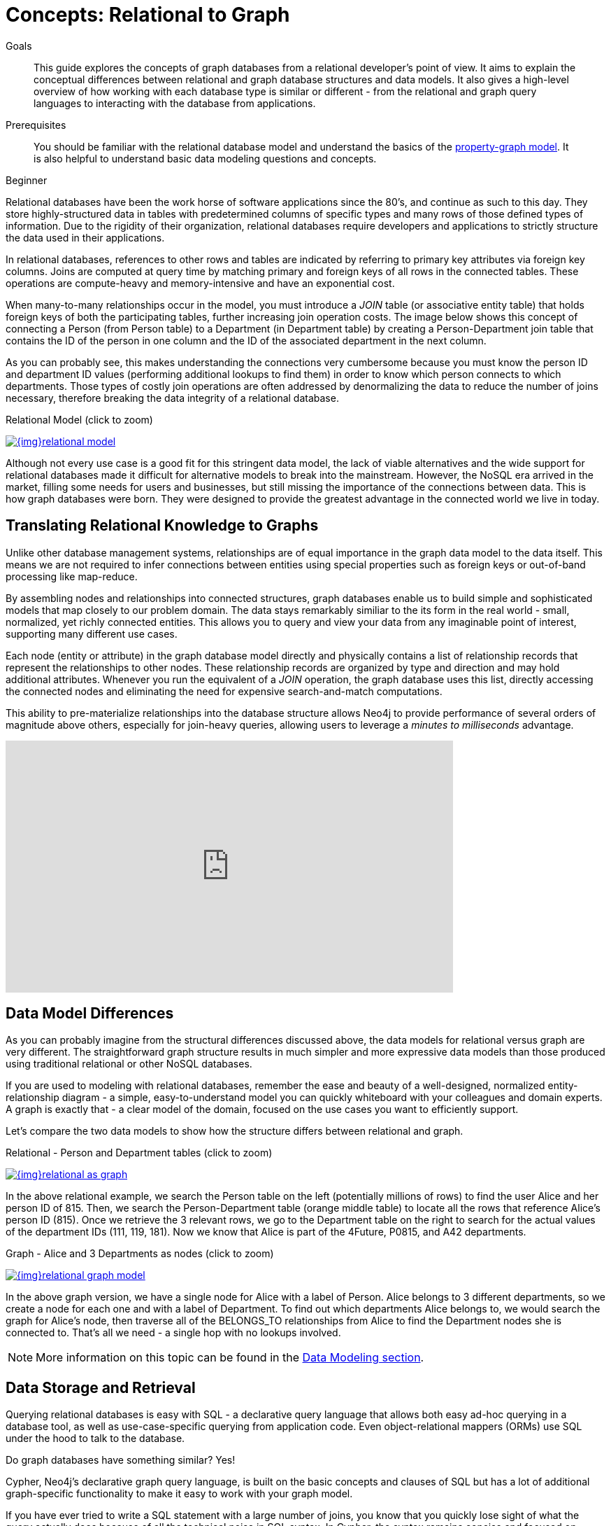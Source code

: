 = Concepts: Relational to Graph
:slug: graph-db-vs-rdbms
:level: Beginner
:section: Getting Started
:section-link: get-started
:sectanchors:
:toc:
:toc-placement!:
:toc-title: Overview
:toclevels: 1

.Goals
[abstract]
This guide explores the concepts of graph databases from a relational developer's point of view.
It aims to explain the conceptual differences between relational and graph database structures and data models.
It also gives a high-level overview of how working with each database type is similar or different - from the relational and graph query languages to interacting with the database from applications.

.Prerequisites
[abstract]
You should be familiar with the relational database model and understand the basics of the link:/developer/get-started/graph-database#property-graph[property-graph model].
It is also helpful to understand basic data modeling questions and concepts.

[role=expertise]
{level}

[#relational-vs-graph]
Relational databases have been the work horse of software applications since the 80's, and continue as such to this day.
They store highly-structured data in tables with predetermined columns of specific types and many rows of those defined types of information.
Due to the rigidity of their organization, relational databases require developers and applications to strictly structure the data used in their applications.

In relational databases, references to other rows and tables are indicated by referring to primary key attributes via foreign key columns.
Joins are computed at query time by matching primary and foreign keys of all rows in the connected tables.
These operations are compute-heavy and memory-intensive and have an exponential cost.

When many-to-many relationships occur in the model, you must introduce a _JOIN_ table (or associative entity table) that holds foreign keys of both the participating tables, further increasing join operation costs.
The image below shows this concept of connecting a Person (from Person table) to a Department (in Department table) by creating a Person-Department join table that contains the ID of the person in one column and the ID of the associated department in the next column.

As you can probably see, this makes understanding the connections very cumbersome because you must know the person ID and department ID values (performing additional lookups to find them) in order to know which person connects to which departments. 
Those types of costly join operations are often addressed by denormalizing the data to reduce the number of joins necessary, therefore breaking the data integrity of a relational database.

.Relational Model (click to zoom)
image:{img}relational_model.jpg[link="{img}relational_model.jpg",role="popup-link"]

Although not every use case is a good fit for this stringent data model, the lack of viable alternatives and the wide support for relational databases made it difficult for alternative models to break into the mainstream.
However, the NoSQL era arrived in the market, filling some needs for users and businesses, but still missing the importance of the connections between data.
This is how graph databases were born.
They were designed to provide the greatest advantage in the connected world we live in today.

[#relational-to-graph]
== Translating Relational Knowledge to Graphs

Unlike other database management systems, relationships are of equal importance in the graph data model to the data itself.
This means we are not required to infer connections between entities using special properties such as foreign keys or out-of-band processing like map-reduce.

By assembling nodes and relationships into connected structures, graph databases enable us to build simple and sophisticated models that map closely to our problem domain.
The data stays remarkably similiar to the its form in the real world - small, normalized, yet richly connected entities.
This allows you to query and view your data from any imaginable point of interest, supporting many different use cases.

Each node (entity or attribute) in the graph database model directly and physically contains a list of relationship records that represent the relationships to other nodes.
These relationship records are organized by type and direction and may hold additional attributes.
Whenever you run the equivalent of a _JOIN_ operation, the graph database uses this list, directly accessing the connected nodes and eliminating the need for expensive search-and-match computations.

This ability to pre-materialize relationships into the database structure allows Neo4j to provide performance of several orders of magnitude above others, especially for join-heavy queries, allowing users to leverage a _minutes to milliseconds_ advantage.

++++
<div class="responsive-embed">
<iframe width="640" height="360" src="https://www.youtube.com/embed/NO3C-CWykkY?start=294" frameborder="0" allowfullscreen></iframe>
</div>
++++

[#rdbms-graph-model]
== Data Model Differences

As you can probably imagine from the structural differences discussed above, the data models for relational versus graph are very different.
The straightforward graph structure results in much simpler and more expressive data models than those produced using traditional relational or other NoSQL databases.

If you are used to modeling with relational databases, remember the ease and beauty of a well-designed, normalized entity-relationship diagram - a simple, easy-to-understand model you can quickly whiteboard with your colleagues and domain experts.
A graph is exactly that - a clear model of the domain, focused on the use cases you want to efficiently support.

Let's compare the two data models to show how the structure differs between relational and graph.

.Relational - Person and Department tables (click to zoom)
image:{img}relational_as_graph.jpg[link="{img}relational_as_graph.jpg",role="popup-link"]

In the above relational example, we search the Person table on the left (potentially millions of rows) to find the user Alice and her person ID of 815. Then, we search the Person-Department table (orange middle table) to locate all the rows that reference Alice's person ID (815). Once we retrieve the 3 relevant rows, we go to the Department table on the right to search for the actual values of the department IDs (111, 119, 181).
Now we know that Alice is part of the 4Future, P0815, and A42 departments.

.Graph - Alice and 3 Departments as nodes (click to zoom)
image:{img}relational_graph_model.jpg[link="{img}relational_graph_model.jpg",role="popup-link"]

In the above graph version, we have a single node for Alice with a label of Person.
Alice belongs to 3 different departments, so we create a node for each one and with a label of Department.
To find out which departments Alice belongs to, we would search the graph for Alice's node, then traverse all of the BELONGS_TO relationships from Alice to find the Department nodes she is connected to.
That's all we need - a single hop with no lookups involved.

****
[NOTE]
More information on this topic can be found in the https://neo4j.com/developer/data-modeling/[Data Modeling section^].
****

[#rdbms-graph-query]
== Data Storage and Retrieval

Querying relational databases is easy with SQL - a declarative query language that allows both easy ad-hoc querying in a database tool, as well as use-case-specific querying from application code.
Even object-relational mappers (ORMs) use SQL under the hood to talk to the database.

Do graph databases have something similar?
Yes!

Cypher, Neo4j's declarative graph query language, is built on the basic concepts and clauses of SQL but has a lot of additional graph-specific functionality to make it easy to work with your graph model.

If you have ever tried to write a SQL statement with a large number of joins, you know that you quickly lose sight of what the query actually does because of all the technical noise in SQL syntax.
In Cypher, the syntax remains concise and focused on domain components and the connections among them, expressing the pattern to find or create data more visually and clearly.
Other clauses outside of the basic pattern matching look very similar to SQL, as Cypher was built on the predecessor language's foundations.

We will cover Cypher query language syntax in an upcoming guide, but let us look at a brief example of how a SQL query differs from a Cypher query.
In the organizational domain from our data modeling example above, what would a SQL statement that *lists the employees in the IT Department* look like, and how does it compare to the Cypher statement?

.SQL Statement
[source,sql]
----
SELECT name FROM Person
LEFT JOIN Person_Department
  ON Person.Id = Person_Department.PersonId
LEFT JOIN Department
  ON Department.Id = Person_Department.DepartmentId
WHERE Department.name = "IT Department"
----

.Cypher Statement
[source,cypher]
----
MATCH (p:Person)-[:WORKS_AT]->(d:Dept)
WHERE d.name = "IT Department"
RETURN p.name
----

****
[NOTE]
You can find more about Cypher syntax in the upcoming guides for the https://neo4j.com/developer/cypher/[Cypher Query Language^] and transitioning https://neo4j.com/developer/guide-sql-to-cypher/[from SQL to Cypher^].
****

[#rdbms-graph-practice]
== Transitioning from Relational to Graph - In Practice

If you do decide to move your data from a relational to a graph database, the steps to transition your applications to use Neo4j are actually quite simple.
You can connect to Neo4j with a driver or connector library designed for your stack or programing language, just as you can with other databases.
Thanks to Neo4j and its community, there are Neo4j drivers that mimic existing database driver idioms and approaches for nearly any popular programing language.

For instance, the Neo4j JDBC driver would be used like this to query the database for _John's departments_:

[source, clike]
----
Connection con = DriverManager.getConnection("jdbc:neo4j://localhost:7474/");

String query =
    "MATCH (:Person {name:{1}})-[:EMPLOYEE]-(d:Department) RETURN d.name as dept";
try (PreparedStatement stmt = con.prepareStatement(QUERY)) {
    stmt.setString(1,"John");
    ResultSet rs = stmt.executeQuery();
    while(rs.next()) {
        String department = rs.getString("dept");
        ....
    }
}
----

****
[NOTE]
For more information, you can visit our pages for https://neo4j.com/developer/language-guides/[Building Applicatons^] to see how to connect to Neo4j using different programming languages.
****

[#rdbms-graph-resources]
== Resources
* https://neo4j.com/resources/rdbms-developer-graph-white-paper/[Free eBook: Relational to Graph^]
* https://dzone.com/refcardz/from-relational-to-graph-a-developers-guide[DZone Refcard: From Relational to Graph^]
* https://neo4j.com/developer/data-modeling/[Data Modeling: Relational to Graph]
